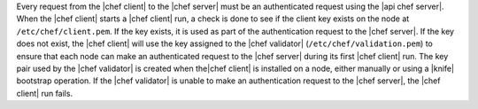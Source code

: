 .. The contents of this file are included in multiple topics.
.. This file should not be changed in a way that hinders its ability to appear in multiple documentation sets.


Every request from the |chef client| to the |chef server| must be an authenticated request using the |api chef server|. When the |chef client| starts a |chef client| run, a check is done to see if the client key exists on the node at ``/etc/chef/client.pem``. If the key exists, it is used as part of the authentication request to the |chef server|. If the key does not exist, the |chef client| will use the key assigned to the |chef validator| (``/etc/chef/validation.pem``) to ensure that each node can make an authenticated request to the |chef server| during its first |chef client| run. The key pair used by the |chef validator| is created when the|chef client| is installed on a node, either manually or using a |knife| bootstrap operation. If the |chef validator| is unable to make an authentication request to the |chef server|, the |chef client| run fails.
